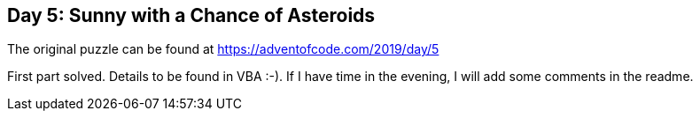 ﻿== Day 5: Sunny with a Chance of Asteroids

The original puzzle can be found at https://adventofcode.com/2019/day/5

First part solved. Details to be found in VBA :-). If I have time in the evening, I will add some comments in the readme.

